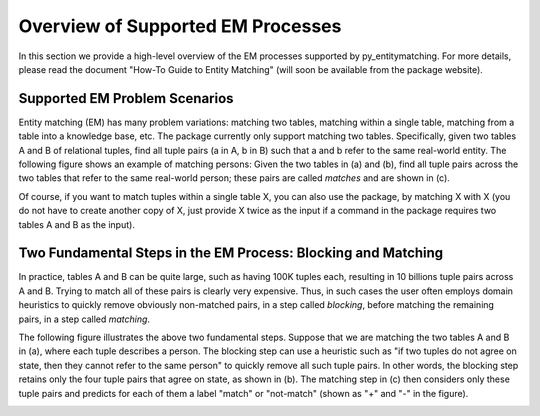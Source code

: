 ==================================
Overview of Supported EM Processes
==================================

In this section we provide a high-level overview of the EM processes supported by py_entitymatching. For more details, please read the document "How-To Guide to Entity Matching" (will soon be available from the package website). 

Supported EM Problem Scenarios
------------------------------

Entity matching (EM) has many problem variations: matching two tables, matching within a single table, matching from a table into a knowledge base, etc. The package currently only support matching two tables. Specifically, given two tables A and B of relational tuples, find all tuple pairs (a in A, b in B) such that a and b refer to the same real-world entity. The following figure shows an example of matching persons: Given the two tables in (a) and (b), find all tuple pairs across the two tables that refer to the same real-world person; these pairs are called *matches* and are shown in (c). 

.. image:: match-two-tables-example.png
	:scale: 100
    :alt: 'An example of matching two tables'
    

Of course, if you want to match tuples within a single table X, you can also use the package, by matching X with X (you do not have to create another copy of X, just provide X twice as the input if a command in the package requires two tables A and B as the input). 

Two Fundamental Steps in the EM Process: Blocking and Matching
--------------------------------------------------------------

In practice, tables A and B can be quite large, such as having 100K tuples each, resulting in 10 billions tuple pairs across A and B. Trying to match all of these pairs is clearly very expensive. Thus, in such cases the user often employs domain heuristics to quickly remove obviously non-matched pairs, in a step called *blocking*, before matching the remaining pairs, in a step called *matching*. 

The following figure illustrates the above two fundamental steps. Suppose that we are matching the two tables A and B in (a), where each tuple describes a person. The blocking step can use a heuristic such as "if two tuples do not agree on state, then they cannot refer to the same person" to quickly remove all such tuple pairs. In other words, the blocking step retains only the four tuple pairs that agree on state, as shown in (b). The matching step in (c) then considers only these tuple pairs and predicts for each of them a label "match" or "not-match" (shown as "+" and "-" in the figure). 

.. image:: blocking-matching-example.png
	:scale: 100
    :alt: 'An example of blocking and matching'
    

